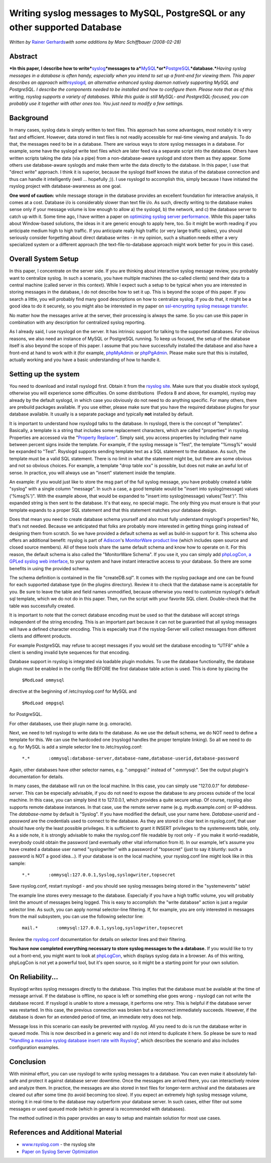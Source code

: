 Writing syslog messages to MySQL, PostgreSQL or any other supported Database
============================================================================

*Written by* \ `Rainer Gerhards <http://rainer.gerhards.net>`_\ *with
some additions by Marc Schiffbauer (2008-02-28)*

Abstract
--------

***In this paper, I describe how to
write***\ `syslog <http://www.monitorware.com/en/topics/syslog/>`_\ ***messages
to
a***\ `MySQL <http://www.mysql.com/>`_\ ***or***\ `PostgreSQL <http://www.postgresql.org/>`_\ ***database.***\ *Having
syslog messages in a database is often handy, especially when you intend
to set up a front-end for viewing them. This paper describes an approach
with*\ `rsyslogd <http://www.rsyslog.com/>`_\ *, an alternative enhanced
syslog daemon natively supporting MySQL and PostgreSQL. I describe the
components needed to be installed and how to configure them. Please note
that as of this writing, rsyslog supports a variety of databases. While
this guide is still MySQL- and PostgreSQL-focused, you can probably use
it together with other ones too. You just need to modify a few
settings.*

Background
----------

In many cases, syslog data is simply written to text files. This
approach has some advantages, most notably it is very fast and
efficient. However, data stored in text files is not readily accessible
for real-time viewing and analysis. To do that, the messages need to be
in a database. There are various ways to store syslog messages in a
database. For example, some have the syslogd write text files which are
later feed via a separate script into the database. Others have written
scripts taking the data (via a pipe) from a non-database-aware syslogd
and store them as they appear. Some others use database-aware syslogds
and make them write the data directly to the database. In this paper, I
use that "direct write" approach. I think it is superior, because the
syslogd itself knows the status of the database connection and thus can
handle it intelligently (well ... hopefully ;)). I use rsyslogd to
accomplish this, simply because I have initiated the rsyslog project with
database-awareness as one goal.

**One word of caution:** while message storage in the database provides
an excellent foundation for interactive analysis, it comes at a cost.
Database i/o is considerably slower than text file i/o. As such,
directly writing to the database makes sense only if your message volume
is low enough to allow a) the syslogd, b) the network, and c) the
database server to catch up with it. Some time ago, I have written a
paper on `optimizing syslog server
performance <http://www.monitorware.com/Common/en/Articles/performance-optimizing-syslog-server.php>`_.
While this paper talks about Window-based solutions, the ideas in it are
generic enough to apply here, too. So it might be worth reading if you
anticipate medium high to high traffic. If you anticipate really high
traffic (or very large traffic spikes), you should seriously consider
forgetting about direct database writes - in my opinion, such a
situation needs either a very specialized system or a different approach
(the text-file-to-database approach might work better for you in this
case).

Overall System Setup
--------------------

In this paper, I concentrate on the server side. If you are thinking
about interactive syslog message review, you probably want to centralize
syslog. In such a scenario, you have multiple machines (the so-called
clients) send their data to a central machine (called server in this
context). While I expect such a setup to be typical when you are
interested in storing messages in the database, I do not describe how to
set it up. This is beyond the scope of this paper. If you search a
little, you will probably find many good descriptions on how to
centralize syslog. If you do that, it might be a good idea to do it
securely, so you might also be interested in my paper on `ssl-encrypting
syslog message
transfer <http://www.rsyslog.com/doc-rsyslog_stunnel.html>`_.

No matter how the messages arrive at the server, their processing is
always the same. So you can use this paper in combination with any
description for centralized syslog reporting.

As I already said, I use rsyslogd on the server. It has intrinsic
support for talking to the supported databases. For obvious reasons, we
also need an instance of MySQL or PostgreSQL running. To keep us
focused, the setup of the database itself is also beyond the scope of
this paper. I assume that you have successfully installed the database
and also have a front-end at hand to work with it (for example,
`phpMyAdmin <http://www.phpmyadmin.net/>`_ or
`phpPgAdmin <http://phppgadmin.sourceforge.net/>`_. Please make sure
that this is installed, actually working and you have a basic
understanding of how to handle it.

Setting up the system
---------------------

You need to download and install rsyslogd first. Obtain it from the
`rsyslog site <http://www.rsyslog.com/>`_. Make sure that you disable
stock syslogd, otherwise you will experience some difficulties. On some
distributions  (Fedora 8 and above, for example), rsyslog may already by
the default syslogd, in which case you obviously do not need to do
anything specific. For many others, there are prebuild packages
available. If you use either, please make sure that you have the
required database plugins for your database available. It usually is a
separate package and typically **not** installed by default.

It is important to understand how rsyslogd talks to the database. In
rsyslogd, there is the concept of "templates". Basically, a template is
a string that includes some replacement characters, which are called
"properties" in rsyslog. Properties are accessed via the "`Property
Replacer <http://www.rsyslog.com/doc-property_replacer.html>`_\ ".
Simply said, you access properties by including their name between
percent signs inside the template. For example, if the syslog message is
"Test", the template "%msg%" would be expanded to "Test". Rsyslogd
supports sending template text as a SQL statement to the database. As
such, the template must be a valid SQL statement. There is no limit in
what the statement might be, but there are some obvious and not so
obvious choices. For example, a template "drop table xxx" is possible,
but does not make an awful lot of sense. In practice, you will always
use an "insert" statement inside the template.

An example: if you would just like to store the msg part of the full
syslog message, you have probably created a table "syslog" with a single
column "message". In such a case, a good template would be "insert into
syslog(message) values ('%msg%')". With the example above, that would be
expanded to "insert into syslog(message) values('Test')". This expanded
string is then sent to the database. It's that easy, no special magic.
The only thing you must ensure is that your template expands to a proper
SQL statement and that this statement matches your database design.

Does that mean you need to create database schema yourself and also must
fully understand rsyslogd's properties? No, that's not needed. Because
we anticipated that folks are probably more interested in getting things
going instead of designing them from scratch. So we have provided a
default schema as well as build-in support for it. This schema also
offers an additional benefit: rsyslog is part of
`Adiscon <http://www.adiscon.com/en/>`_'s `MonitorWare product
line <http://www.monitorware.com/en/>`_ (which includes open source and
closed source members). All of these tools share the same default schema
and know how to operate on it. For this reason, the default schema is
also called the "MonitorWare Schema". If you use it, you can simply add
`phpLogCon, a GPLed syslog web interface <http://www.phplogcon.org/>`_,
to your system and have instant interactive access to your database. So
there are some benefits in using the provided schema.

The schema definition is contained in the file "createDB.sql". It comes
with the rsyslog package and one can be found for each supported
database type (in the plugins directory). Review it to check that the
database name is acceptable for you. Be sure to leave the table and
field names unmodified, because otherwise you need to customize
rsyslogd's default sql template, which we do not do in this paper. Then,
run the script with your favorite SQL client. Double-check that the
table was successfully created.

It is important to note that the correct database encoding must be used
so that the database will accept strings independent of the string
encoding. This is an important part because it can not be guarantied
that all syslog messages will have a defined character encoding. This is
especially true if the rsyslog-Server will collect messages from
different clients and different products.

For example PostgreSQL may refuse to accept messages if you would set
the database encoding to “UTF8” while a client is sending invalid byte
sequences for that encoding.

Database support in rsyslog is integrated via loadable plugin modules.
To use the database functionality, the database plugin must be enabled
in the config file BEFORE the first database table action is used. This
is done by placing the

    ``$ModLoad ommysql``

directive at the beginning of /etc/rsyslog.conf for MySQL and

    ``$ModLoad ompgsql``

for PostgreSQL.

For other databases, use their plugin name (e.g. omoracle).

Next, we need to tell rsyslogd to write data to the database. As we use
the default schema, we do NOT need to define a template for this. We can
use the hardcoded one (rsyslogd handles the proper template linking). So
all we need to do e.g. for MySQL is add a simple selector line to
/etc/rsyslog.conf:

    ``*.*       :ommysql:database-server,database-name,database-userid,database-password``

Again, other databases have other selector names, e.g. ":ompgsql:"
instead of ":ommysql:". See the output plugin's documentation for
details.

In many cases, the database will run on the local machine. In this case,
you can simply use "127.0.0.1" for *database-server*. This can be
especially advisable, if you do not need to expose the database to any
process outside of the local machine. In this case, you can simply bind
it to 127.0.0.1, which provides a quite secure setup. Of course, rsyslog
also supports remote database instances. In that case, use the remote
server name (e.g. mydb.example.com) or IP-address. The *database-name*
by default is "Syslog". If you have modified the default, use your name
here. *Database-userid* and *-password* are the credentials used to
connect to the database. As they are stored in clear text in
rsyslog.conf, that user should have only the least possible privileges.
It is sufficient to grant it INSERT privileges to the systemevents
table, only. As a side note, it is strongly advisable to make the
rsyslog.conf file readable by root only - if you make it world-readable,
everybody could obtain the password (and eventually other vital
information from it). In our example, let's assume you have created a
database user named "syslogwriter" with a password of "topsecret" (just
to say it bluntly: such a password is NOT a good idea...). If your
database is on the local machine, your rsyslog.conf line might look like
in this sample:

    ``*.*       :ommysql:127.0.0.1,Syslog,syslogwriter,topsecret``

Save rsyslog.conf, restart rsyslogd - and you should see syslog messages
being stored in the "systemevents" table!

The example line stores every message to the database. Especially if you
have a high traffic volume, you will probably limit the amount of
messages being logged. This is easy to accomplish: the "write database"
action is just a regular selector line. As such, you can apply normal
selector-line filtering. If, for example, you are only interested in
messages from the mail subsystem, you can use the following selector
line:

    ``mail.*       :ommysql:127.0.0.1,syslog,syslogwriter,topsecret``

Review the
`rsyslog.conf <http://www.rsyslog.com/doc-rsyslog_conf.html>`_
documentation for details on selector lines and their filtering.

**You have now completed everything necessary to store syslog messages
to the a database.** If you would like to try out a front-end, you might
want to look at `phpLogCon <http://www.phplogcon.org/>`_, which displays
syslog data in a browser. As of this writing, phpLogCon is not yet a
powerful tool, but it's open source, so it might be a starting point for
your own solution.

On Reliability...
-----------------

Rsyslogd writes syslog messages directly to the database. This implies
that the database must be available at the time of message arrival. If
the database is offline, no space is left or something else goes wrong -
rsyslogd can not write the database record. If rsyslogd is unable to
store a message, it performs one retry. This is helpful if the database
server was restarted. In this case, the previous connection was broken
but a reconnect immediately succeeds. However, if the database is down
for an extended period of time, an immediate retry does not help.

Message loss in this scenario can easily be prevented with rsyslog. All
you need to do is run the database writer in queued mode. This is now
described in a generic way and I do not intend to duplicate it here. So
please be sure to read "`Handling a massive syslog database insert rate
with
Rsyslog <http://www.rsyslog.com/doc-rsyslog_high_database_rate.html>`_\ ",
which describes the scenario and also includes configuration examples.

Conclusion
----------

With minimal effort, you can use rsyslogd to write syslog messages to a
database. You can even make it absolutely fail-safe and protect it
against database server downtime. Once the messages are arrived there,
you can interactively review and analyze them. In practice, the messages
are also stored in text files for longer-term archival and the databases
are cleared out after some time (to avoid becoming too slow). If you
expect an extremely high syslog message volume, storing it in real-time
to the database may outperform your database server. In such cases,
either filter out some messages or used queued mode (which in general is
recommended with databases).

The method outlined in this paper provides an easy to setup and maintain
solution for most use cases.

References and Additional Material
----------------------------------

-  `www.rsyslog.com <http://www.rsyslog.com/>`_ - the rsyslog site

-  `Paper on Syslog Server
   Optimization <http://www.monitorware.com/Common/en/Articles/performance-optimizing-syslog-server.php>`_
